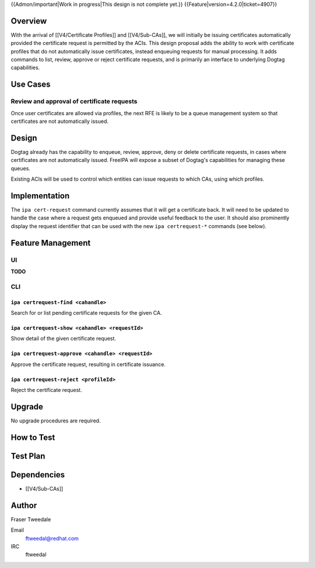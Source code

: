 ..
  Copyright 2015 Red Hat, Inc.

  This work is licensed under a
  Creative Commons Attribution 4.0 International License.

  You should have received a copy of the license along with this
  work. If not, see <http://creativecommons.org/licenses/by/4.0/>.


{{Admon/important|Work in progress|This design is not complete yet.}}
{{Feature|version=4.2.0|ticket=4907}}


Overview
========

With the arrival of [[V4/Certificate Profiles]] and [[V4/Sub-CAs]],
we will initially be issuing certificates automatically provided the
certificate request is permitted by the ACIs.  This design proposal
adds the ability to work with certificate profiles that do not
automatically issue certificates, instead enqueuing requests for
manual processing.  It adds commands to list, review, approve or
reject certificate requests, and is primarily an interface to
underlying Dogtag capabilities.


Use Cases
=========

Review and approval of certificate requests
-------------------------------------------

Once user certificates are allowed via profiles, the next RFE is
likely to be a queue management system so that certificates are not
automatically issued.


Design
======

Dogtag already has the capability to enqueue, review, approve, deny
or delete certificate requests, in cases where certificates are not
automatically issued.  FreeIPA will expose a subset of Dogtag's
capabilities for managing these queues.

Existing ACIs will be used to control which entities can issue
requests to which CAs, using which profiles.


Implementation
==============

The ``ipa cert-request`` command currently assumes that it will get
a certificate back.  It will need to be updated to handle the case
where a request gets enqueued and provide useful feedback to the
user.  It should also prominently display the request identifier
that can be used with the new ``ipa certrequest-*`` commands (see
below).


Feature Management
==================

UI
--

**TODO**


CLI
---

``ipa certrequest-find <cahandle>``
^^^^^^^^^^^^^^^^^^^^^^^^^^^^^^^^^^^

Search for or list pending certificate requests for the given CA.


``ipa certrequest-show <cahandle> <requestId>``
^^^^^^^^^^^^^^^^^^^^^^^^^^^^^^^^^^^^^^^^^^^^^^^

Show detail of the given certificate request.


``ipa certrequest-approve <cahandle> <requestId>``
^^^^^^^^^^^^^^^^^^^^^^^^^^^^^^^^^^^^^^^^^^^^^^^^^^

Approve the certificate request, resulting in certificate issuance.


``ipa certrequest-reject <profileId>``
^^^^^^^^^^^^^^^^^^^^^^^^^^^^^^^^^^^^^^

Reject the certificate request.


Upgrade
=======

No upgrade procedures are required.


How to Test
===========

..
  Easy to follow instructions how to test the new feature. FreeIPA
  user needs to be able to follow the steps and demonstrate the new
  features.

  The chapter may be divided in sub-sections per [[#Use_Cases|Use
  Case]].


Test Plan
=========

..
  Test scenarios that will be transformed to test cases for FreeIPA
  [[V3/Integration_testing|Continuous Integration]] during
  implementation or review phase. This can be also link to
  [https://git.fedorahosted.org/cgit/freeipa.git/ source in cgit] with
  the test, if appropriate.


Dependencies
============

- [[V4/Sub-CAs]]


Author
======

Fraser Tweedale

Email
  ftweedal@redhat.com
IRC
  ftweedal
